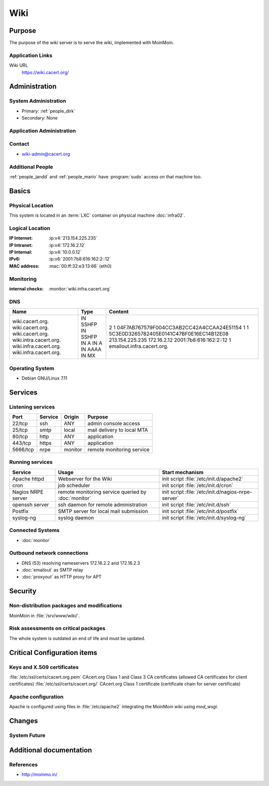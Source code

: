 .. index::
   single: Systems; Wiki

====
Wiki
====

Purpose
=======

The purpose of the wiki server is to serve the wiki, implemented with MoinMoin.

Application Links
-----------------

Wiki URL
     https://wiki.cacert.org/

Administration
==============

System Administration
---------------------

* Primary: :ref:`people_dirk`
* Secondary: None

.. todo:: find an additional admin

Application Administration
--------------------------

.. todo:: document wiki admins

Contact
-------

* wiki-admin@cacert.org

Additional People
-----------------

:ref:`people_jandd` and :ref:`people_mario` have :program:`sudo` access on that machine too.

Basics
======

Physical Location
-----------------

This system is located in an :term:`LXC` container on physical machine
:doc:`infra02`.

Logical Location
----------------

:IP Internet: :ip:v4:`213.154.225.235`
:IP Intranet: :ip:v4:`172.16.2.12`
:IP Internal: :ip:v4:`10.0.0.12`
:IPv6:        :ip:v6:`2001:7b8:616:162:2::12`
:MAC address: :mac:`00:ff:32:e3:13:66` (eth0)

.. seealso::

   See :doc:`../network`

.. index::
   single: Monitoring; Wiki

Monitoring
----------

:internal checks: :monitor:`wiki.infra.cacert.org`

DNS
---

.. index::
   single: DNS records; Wiki

+------------------------+----------+----------------------------------------------+
| Name                   | Type     | Content                                      |
+========================+==========+==============================================+
| wiki.cacert.org.       | IN SSHFP | 2 1 04F7AB767579F004CC3AB2CC42A4CCAA24E51154 |
| wiki.cacert.org.       | IN SSHFP | 1 1 5C3E0D3265782405E0141C47BF0E16EC14B12E08 |
| wiki.cacert.org.       | IN A     | 213.154.225.235                              |
| wiki.intra.cacert.org. | IN A     | 172.16.2.12                                  |
| wiki.infra.cacert.org. | IN AAAA  | 2001:7b8:616:162:2::12                       |
| wiki.infra.cacert.org. | IN MX    | 1 emailout.infra.cacert.org.                 |
+------------------------+----------+----------------------------------------------+

.. seealso::

   See :wiki:`SystemAdministration/Procedures/DNSChanges`

Operating System
----------------

.. index::
   single: Debian GNU/Linux; Wheezy
   single: Debian GNU/Linux; 7.11

* Debian GNU/Linux 7.11

Services
========

Listening services
------------------

+----------+---------+---------+----------------------------+
| Port     | Service | Origin  | Purpose                    |
+==========+=========+=========+============================+
| 22/tcp   | ssh     | ANY     | admin console access       |
+----------+---------+---------+----------------------------+
| 25/tcp   | smtp    | local   | mail delivery to local MTA |
+----------+---------+---------+----------------------------+
| 80/tcp   | http    | ANY     | application                |
+----------+---------+---------+----------------------------+
| 443/tcp  | https   | ANY     | application                |
+----------+---------+---------+----------------------------+
| 5666/tcp | nrpe    | monitor | remote monitoring service  |
+----------+---------+---------+----------------------------+

Running services
----------------

.. index::
   single: apache httpd
   single: cron
   single: exim4
   single: nginx
   single: nrpe
   single: openssh
   single: postfix
   single: syslog-ng

+--------------------+-----------------------------------------------------+----------------------------------------------------+
| Service            | Usage                                               | Start mechanism                                    |
+====================+=====================================================+====================================================+
| Apache httpd       | Webserver for the Wiki                              | init script :file:`/etc/init.d/apache2`            |
+--------------------+-----------------------------------------------------+----------------------------------------------------+
| cron               | job scheduler                                       | init script :file:`/etc/init.d/cron`               |
+--------------------+-----------------------------------------------------+----------------------------------------------------+
| Nagios NRPE server | remote monitoring service queried by :doc:`monitor` | init script :file:`/etc/init.d/nagios-nrpe-server` |
+--------------------+-----------------------------------------------------+----------------------------------------------------+
| openssh server     | ssh daemon for remote administration                | init script :file:`/etc/init.d/ssh`                |
+--------------------+-----------------------------------------------------+----------------------------------------------------+
| Postfix            | SMTP server for local mail submission               | init script :file:`/etc/init.d/postfix`            |
+--------------------+-----------------------------------------------------+----------------------------------------------------+
| syslog-ng          | syslog daemon                                       | init script :file:`/etc/init.d/syslog-ng`          |
+--------------------+-----------------------------------------------------+----------------------------------------------------+

Connected Systems
-----------------

* :doc:`monitor`

Outbound network connections
----------------------------

* DNS (53) resolving nameservers 172.16.2.2 and 172.16.2.3
* :doc:`emailout` as SMTP relay
* :doc:`proxyout` as HTTP proxy for APT

Security
========

.. sshkeys::
   :RSA:   SHA256:aRAYcstinjCnjKSqx4FyDhIXw3M/a7jWWQNOnCPIkN8 MD5:f8:16:e5:40:91:42:10:a6:ba:aa:e3:f9:1a:71:d7:09
   :DSA:   SHA256:cgJn47gOMu4RSqz9DUvWvnHh0v3pFNfD9hrBmOYQ9ZI MD5:d5:36:2d:0c:bb:73:da:43:0c:23:61:df:b6:b9:8c:c9
   :ECDSA: SHA256:iNc8go1W08zKxTBVi/ChsmeMI48oXD72th+gXqeC/WA MD5:09:ea:70:41:1b:bb:a4:6a:fa:fd:37:c2:29:05:35:0e

Non-distribution packages and modifications
-------------------------------------------

MoinMoin in :file:`/srv/www/wiki/`.

.. todo:: properly document the Wiki setup or replace it with a packaged version

Risk assessments on critical packages
-------------------------------------

The whole system is outdated an end of life and must be updated.

Critical Configuration items
============================

Keys and X.509 certificates
---------------------------

.. sslcert:: wiki.cacert.org
   :altnames:   DNS:wiki.cacert.org
   :certfile:   /etc/ssl/public/wiki.cacert.org.crt
   :keyfile:    /etc/ssl/private/wiki.cacert.org.key
   :serial:     147C63
   :expiration: Feb 16 21:17:06 2022 GMT
   :sha1fp:     BC:42:64:D7:DB:1C:CB:C6:5B:FB:3D:60:43:10:11:2F:89:98:2E:F1
   :issuer:     CA Cert Signing Authority

:file:`/etc/ssl/certs/cacert.org.pem` CAcert.org Class 1 and Class 3 CA certificates (allowed CA certificates for client certificates)
:file:`/etc/ssl/certs/cacert.org/` CAcert.org Class 1 certificate (certificate chain for server certificate)

.. seealso::

   * :wiki:`SystemAdministration/CertificateList`

Apache configuration
--------------------

Apache is configured using files in :file:`/etc/apache2` integrating the MoinMoin wiki using `mod_wsgi`.

.. todo:: more comprehensive Apache configuration documentation for :doc:`wiki`

Changes
=======

System Future
-------------

.. todo:: update the OS of :doc:`wiki`

.. todo:: introduce Puppet management for :doc:`wiki`

Additional documentation
========================

.. seealso::

   * :wiki:`PostfixConfiguration`

References
----------

* http://moinmo.in/
